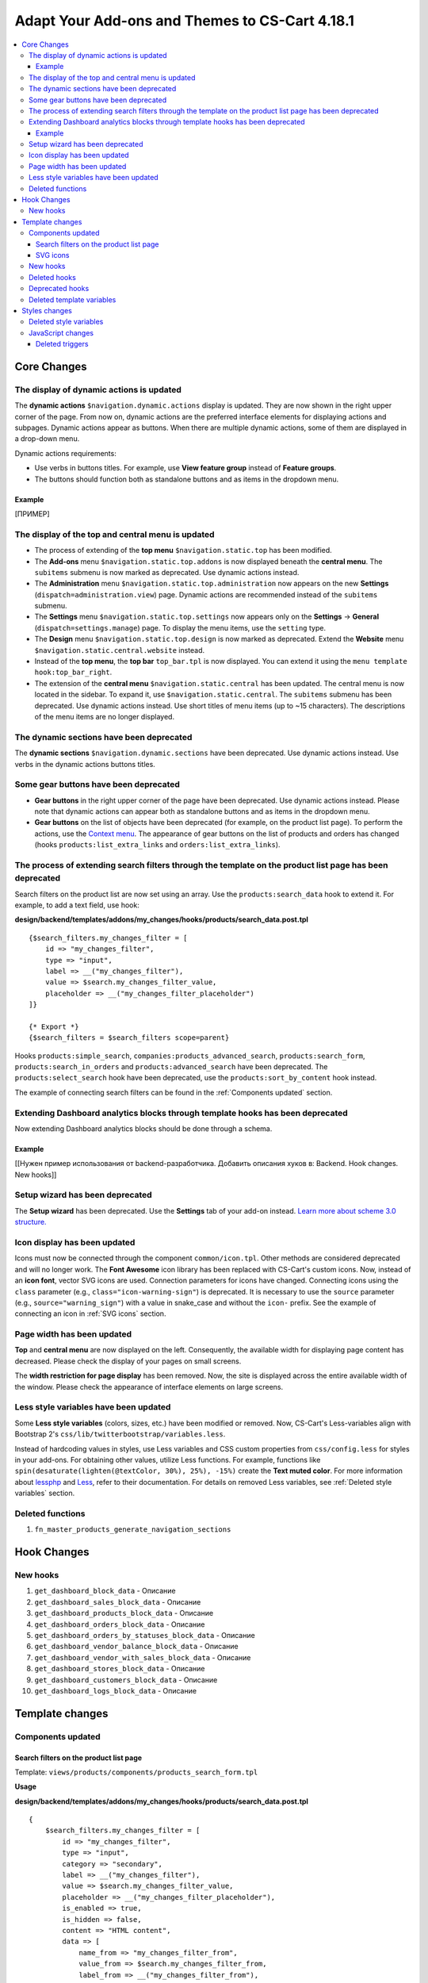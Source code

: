 ***********************************************
Adapt Your Add-ons and Themes to CS-Cart 4.18.1
***********************************************

.. contents::
    :backlinks: none
    :local:

============
Core Changes
============

-----------------------------------------
The display of dynamic actions is updated
-----------------------------------------

The **dynamic actions** ``$navigation.dynamic.actions`` display is updated. They are now shown in the right upper corner of the page. From now on, dynamic actions are the preferred interface elements for displaying actions and subpages. Dynamic actions appear as buttons. When there are multiple dynamic actions, some of them are displayed in a drop-down menu.

Dynamic actions requirements:

- Use verbs in buttons titles. For example, use **View feature group** instead of **Feature groups**. 
- The buttons should function both as standalone buttons and as items in the dropdown menu.

Example
-------

[ПРИМЕР]

--------------------------------------------------
The display of the top and central menu is updated
--------------------------------------------------

- The process of extending of the **top menu** ``$navigation.static.top`` has been modified. 

- The **Add-ons** menu ``$navigation.static.top.addons`` is now displayed beneath the **central menu**. The ``subitems`` submenu is now marked as deprecated. Use dynamic actions instead. 

- The **Administration** menu ``$navigation.static.top.administration`` now appears on the new **Settings** (``dispatch=administration.view``) page. Dynamic actions are recommended instead of the ``subitems`` submenu.

- The **Settings** menu ``$navigation.static.top.settings`` now appears only on the **Settings** → **General** (``dispatch=settings.manage``) page. To display the menu items, use the ``setting`` type. 

- The **Design** menu ``$navigation.static.top.design`` is now marked as deprecated. Extend the **Website** menu ``$navigation.static.central.website`` instead.

- Instead of the **top menu**, the **top bar** ``top_bar.tpl`` is now displayed. You can extend it using the ``menu template hook:top_bar_right``.

- The extension of the **central menu** ``$navigation.static.central`` has been updated. The central menu is now located in the sidebar. To expand it, use ``$navigation.static.central``. The ``subitems`` submenu has been deprecated. Use dynamic actions instead. Use short titles of menu items (up to ~15 characters). The descriptions of the menu items are no longer displayed.

-----------------------------------------
The dynamic sections have been deprecated
-----------------------------------------

The **dynamic sections** ``$navigation.dynamic.sections`` have been deprecated. Use dynamic actions instead. Use verbs in the dynamic actions buttons titles. 

--------------------------------------
Some gear buttons have been deprecated
--------------------------------------

- **Gear buttons** in the right upper corner of the page have been deprecated. Use dynamic actions instead. Please note that dynamic actions can appear both as standalone buttons and as items in the dropdown menu.

- **Gear buttons** on the list of objects have been deprecated (for example, on the product list page). To perform the actions, use the `Context menu <https://docs.cs-cart.com/latest/developer_guide/core/context_menu/index.html>`_. The appearance of gear buttons on the list of products and orders has changed (hooks ``products:list_extra_links`` and ``orders:list_extra_links``).

---------------------------------------------------------------------------------------------------------
The process of extending search filters through the template on the product list page has been deprecated
---------------------------------------------------------------------------------------------------------

Search filters on the product list are now set using an array. Use the ``products:search_data`` hook to extend it. For example, to add a text field, use hook:


**design/backend/templates/addons/my_changes/hooks/products/search_data.post.tpl**
::

        {$search_filters.my_changes_filter = [
            id => "my_changes_filter",
            type => "input",
            label => __("my_changes_filter"),
            value => $search.my_changes_filter_value,
            placeholder => __("my_changes_filter_placeholder")
        ]}

        {* Export *}
        {$search_filters = $search_filters scope=parent}


Hooks ``products:simple_search``, ``companies:products_advanced_search``, ``products:search_form``, ``products:search_in_orders`` and ``products:advanced_search`` have been deprecated. The ``products:select_search`` hook have been deprecated, use the ``products:sort_by_content`` hook instead. 

The example of connecting search filters can be found in the :ref:`Components updated` section. 

-------------------------------------------------------------------------------
Extending Dashboard analytics blocks through template hooks has been deprecated
-------------------------------------------------------------------------------

Now extending Dashboard analytics blocks should be done through a schema.

Example
-------

[[Нужен пример использования от backend-разработчика. Добавить описания хуков в: Backend. Hook changes. New hooks]]

--------------------------------
Setup wizard has been deprecated
--------------------------------

The **Setup wizard** has been deprecated. Use the **Settings** tab of your add-on instead. `Learn more about scheme 3.0 structure. <https://docs.cs-cart.com/latest/developer_guide/addons/scheme/scheme3.0_structure.html>`__

-----------------------------
Icon display has been updated
-----------------------------

Icons must now be connected through the component ``common/icon.tpl``. Other methods are considered deprecated and will no longer work. The **Font Awesome** icon library has been replaced with CS-Cart's custom icons. Now, instead of an **icon font**, vector SVG icons are used. Connection parameters for icons have changed. Connecting icons using the ``class`` parameter (e.g., ``class="icon-warning-sign"``) is deprecated. It is necessary to use the ``source`` parameter (e.g., ``source="warning_sign"``) with a value in snake_case and without the ``icon-`` prefix. See the example of connecting an icon in :ref:`SVG icons` section.

---------------------------
Page width has been updated
---------------------------

**Top** and **central menu** are now displayed on the left. Consequently, the available width for displaying page content has decreased. Please check the display of your pages on small screens.

The **width restriction for page display** has been removed. Now, the site is displayed across the entire available width of the window. Please check the appearance of interface elements on large screens.

--------------------------------------
Less style variables have been updated
--------------------------------------

Some **Less style variables** (colors, sizes, etc.) have been modified or removed. Now, CS-Cart's Less-variables align with Bootstrap 2's ``css/lib/twitterbootstrap/variables.less``.

Instead of hardcoding values in styles, use Less variables and CSS custom properties from ``css/config.less`` for styles in your add-ons. For obtaining other values, utilize Less functions. For example, functions like ``spin(desaturate(lighten(@textColor, 30%), 25%), -15%)`` create the **Text muted color**. For more information about `lessphp <https://leafo.net/lessphp/docs/>`_ and `Less <https://lesscss.org/>`_, refer to their documentation. For details on removed Less variables, see :ref:`Deleted style variables` section.

-----------------
Deleted functions
-----------------

#. ``fn_master_products_generate_navigation_sections``

============
Hook Changes
============

---------
New hooks
---------

#. ``get_dashboard_block_data`` - Описание

#. ``get_dashboard_sales_block_data`` - Описание

#. ``get_dashboard_products_block_data`` - Описание

#. ``get_dashboard_orders_block_data`` - Описание

#. ``get_dashboard_orders_by_statuses_block_data`` - Описание

#. ``get_dashboard_vendor_balance_block_data`` - Описание

#.  ``get_dashboard_vendor_with_sales_block_data`` - Описание

#. ``get_dashboard_stores_block_data`` - Описание

#. ``get_dashboard_customers_block_data`` - Описание

#. ``get_dashboard_logs_block_data`` - Описание

================
Template changes
================

------------------
Components updated
------------------

.. _Components updated:

Search filters on the product list page
---------------------------------------

Template: ``views/products/components/products_search_form.tpl``

**Usage**


**design/backend/templates/addons/my_changes/hooks/products/search_data.post.tpl**

::

        {
            $search_filters.my_changes_filter = [
                id => "my_changes_filter",
                type => "input",
                category => "secondary",
                label => __("my_changes_filter"),
                value => $search.my_changes_filter_value,
                placeholder => __("my_changes_filter_placeholder"),
                is_enabled => true,
                is_hidden => false,
                content => "HTML content",
                data => [
                    name_from => "my_changes_filter_from",
                    value_from => $search.my_changes_filter_from,
                    label_from => __("my_changes_filter_from"),
                    name_to => "my_changes_filter_to",
                    value_to => $search.my_changes_filter_to,
                    label_to => __("my_changes_filter_to")
                ],
                nested_data => [
                    my_changes_filter_param => [
                        key => "my_changes_filter_param",
                        label => __("my_changes_filter_param"),
                        value => true,
                        is_checked => ($search.my_changes_filter_param === "YesNo::YES" | enum)
                    ]
                ]
            ]
        }

        {
            * Export *
        } {
            $search_filters = $search_filters scope = parent
        }


where:


.. list-table::
    :header-rows: 1
    :stub-columns: 1
    :widths: 10 10 30

    *   -   Parameter
        -   Type
        -   Description or values
    *   -   id
        -   String
        -   Search filter ID.
    *   -   type
        -   Enum
        -   | *Optional*. Search filter type.
            |
            | ``input`` (default)            
            | ``range``
            | ``radio``
            | ``checkbox``
            | ``dropdown``
            | ``popup``
    *   -   category
        -   Enum
        -   | *Optional*. Display the search filter in the **Add filter** menu or display it always.
            |
            | ``secondary`` (default)
            | ``primary``
    *   -   label
        -   String
        -   Search filter label.
    *   -   value
        -   String
        -   *Optional*. Search filter value.
    *   -   placeholder
        -   String
        -   *Optional*. Search filter placeholder.
    *   -   is_enabled
        -   Boolean
        -   A boolean value to determine whether the search filter should be render or not.
    *   -   is_hidden
        -   Boolean
        -   *Optional*. A boolean value to determine whether the search filter should be display or not. In this case, the render will be executed.
    *   -   content
        -   String
        -   *Optional*. HTML content for ``dropdown`` and ``popup`` types, or ``hidden`` props.
    *   -   data
        -   String
        -   *Optional*. Required for the ``range`` type. Use ``name_from``, ``value_from``, ``label_from``, ``name_to``, ``value_to``, or ``label_to`` props for name attribute, value, and label for "From" and "To" fields.
    *   -   nested_data
        -   String
        -   *Optional*. Required for the ``checkbox`` and ``radio`` types. Use ``key``, ``label``, ``value``, and ``is_checked`` props for ID, label, value and checked attribute.



**Examples of extensions**

- input: ``addons/tags/hooks/products/search_data.post.tpl``
- range ``addons/bestsellers/hooks/products/search_data.post.tpl``
- dropdown: ``addons/ebay/hooks/products/search_data.post.tpl``
- popup ``addons/product_variations/hooks/products/search_data.post.tpl``

Example of an array of product search filters: ``views/products/components/products_search_form.tpl``

.. _SVG icons:

SVG icons
---------

Template: ``common/icon.tpl``

**Usage**


::

        {
            include_ext file = "common/icon.tpl"
            source = "warning_sign"
            tone = "warning"
            color = "#f00"
            accessibility_label = "No user"
            show_icon = $is_show_user_require_warning_icon
            class = "user-require-warning"
            id = "user_warning_icon"
            data = [
                "data-ca-param-1" => "value_1",
                "data-ca-param-2" => "value_2"
            ]
        }



where:


.. list-table::
    :header-rows: 1
    :stub-columns: 1
    :widths: 10 10 30

    *   -   Parameter
        -   Type
        -   Description or values
    *   -   source
        -   String
        -   The SVG contents (icon name (``warning_sign``), icon path (**addons/my_changes/icons/my_icon.svg**) or ``<svg>...</svg>`` source) to display in the icon (icons should fit in a 20 × 20 pixel viewBox). Use snake_case without the ``icon-`` prefix. The available icons can be viewed in the **design/backend/template/icons/** directory. You can connect custom icons by specifying the icon path.
    *   -   tone
        -   Enum
        -   | *Optional*
            | ``base``           
            | ``muted``
            | ``error``
            | ``interactive``
            | ``info``
            | ``success``
            | ``primary``
            | ``text_warning``
            | ``text_error``
            | ``text_info``
            | ``text_success``
    *   -   accessibility_label
        -   String
        -   *Optional*. Descriptive text to be read to screenreaders.
    *   -   color
        -   String
        -   *Optional*. The ``fill`` attribute of the ``<svg>`` tag for setting a custom icon color.
    *   -   show_icon
        -   Boolean
        -   *Optional*. A boolean value that determines whether the icon should be displayed.
    *   -   class
        -   String
        -   *Optional*. CSS class of an icon.
    *   -   id
        -   String
        -   A unique icon ID. 
    *   -   data
        -   Array
        -   An array of HTML attributes of the icon.
    *   -   render
        -   Enum
        -   | Render the icon as an inline ``<svg>`` tag or connect as an external ``<img src="...">`` image.
            |
            | ``inline`` (default)
            | ``img_data``


**Deprecated parameters**

.. list-table::
    :header-rows: 1
    :stub-columns: 1
    :widths: 10 10 30
    
    *   -   Parameter
        -   Type
        -   Description or values
    *   -   title
        -   String
        -   *Deprecated. Optional.* A hint for the icon. Now it is recommended to set the hints at a higher level. For example, to set suggestions for buttons containing such icons. For accessibility, use ``accessibility_label``.
    *   -   icon_text
        -   String
        -   *Deprecated. Optional.* The text for the icon. Use ``accessibility_label`` for accessibility.



**Using custom icons**

To display a custom icon, pass the path of the SVG icon to the ``source`` parameter. For example:

::

  {include_ext file="common/icon.tpl" source="addons/my_changes/icons/my_icon.svg"}


where:

**design/backend/templates/addons/my_changes/icons/my_icon.svg**
::

  <svg viewBox="0 0 20 20" xmlns="http://www.w3.org/2000/svg"><path d="m0 0h20v20h-20z"/></svg>


SVG icons should fit in a 20x20 pixel viewBox.

---------
New hooks
---------

#. ``index:head``
#. ``menu:top_bar_right``

-------------
Deleted hooks
-------------

#. ``index:analytics_data``: use ``dashboard/blocks`` schema instead.

----------------
Deprecated hooks
----------------

#.  ``products:action_buttons``: use ``products:search_data`` instead.
#.  ``products:simple_search``: use ``products:search_data`` instead.
#.  ``companies:products_advanced_search``: use ``products:search_data`` instead.
#.  ``products:search_form``: use ``products:search_data`` instead.
#.  ``products:search_in_orders``: use ``products:search_data`` instead.
#.  ``products:advanced_search``: use ``products:search_data`` instead.
#.  ``products:select_search``: use ``products:sort_by_content`` instead.

--------------------------
Deleted template variables
--------------------------

#.  addons ``vendor_data_premoderation``: ``vendor_data_premoderation``
#.  addons ``vendor_plans``: ``plan_usage`` and ``plan_data``

==============
Styles changes
==============

.. _Deleted style variables:

-----------------------
Deleted style variables
-----------------------

#. ``@wide-width``: use ``var(--content-width)`` instead.
#. ``@mainSidebarWidth``: use ``var(--sidebar-width)`` instead.
#. ``@mainSidebarThinWidth``: use ``50px`` instead.
#. ``@headerOffset``: use ``89px`` instead.
#. ``@textMutedColor``: use ``spin(desaturate(lighten(@textColor, 30%), 25%), -15%)`` instead.
#. ``@mainSidebarBackgroundColor``: use ``#333940`` instead.
#. ``@topPanelBackground``: use ``#f9f9f9`` instead.
#. ``@topPanelTextColorLight``: use ``#daedf7`` instead.
#. ``@topPanelDropdownBackgroundColor``: use ``#4c6b8a`` instead.
#. ``@topPanelDropdownTextColor``: use ``#272b31`` instead.
#. ``@brandFontColor``: use ``#fff`` instead.
#. ``@brandFontWeight``: use ``500`` instead.
#. ``@topPanelMenuBackgroundStart``: use ``@mainColor`` instead.
#. ``@topPanelMenuBackgroundEnd``: use ``@mainColor`` instead.
#. ``@topPanelMenuBackgroundHoverStart``: use ``@mainColor`` instead.
#. ``@topPanelMenuBackgroundHoverEnd``: use ``@mainColor`` instead.
#. ``@topPanelMenuBackgroundActiveStart``: use ``@mainColor`` instead.
#. ``@topPanelMenuBackgroundActiveEnd``: use ``@mainColor`` instead.
#. ``@topPanelMenuBackgroundDisabled``: use ``@gray`` instead.
#. ``@topPanelMenuCaret``: use ``#fff`` instead.
#. ``@topPanelMenuDividerLeft``: use ``transparent`` instead.
#. ``@topPanelMenuDividerRight``: use ``transparent`` instead.
#. ``@topPanelBoxShadow``: use ``0 1px 4px rgba(0,0,0,0.1)`` instead.
#. ``@successColor``: use ``@btnSuccessBackground`` instead.
#. ``@mutedBackground``: use ``#f7f7f9`` instead.
#. ``@mutedBorder`` use ``#e1e1e8`` instead.
#. ``@btnPrimaryText``: use ``#daedf7`` instead.
#. ``@btnPrimaryBackgroundBorder``: use ``@btnPrimaryBackground`` instead.
#. ``@successButton``: use ``@btnSuccessBackground`` instead.
#. ``@textButtonColor``: use ``@btnPrimaryBackground`` instead.
#. ``@textButtonCaretColor``: use ``#1010107b`` instead.
#. ``@tabsBackgroundColor``: use ``#f4f3f3`` instead.
#. ``@tabsActiveBackgroundColor``: use ``@mainColor`` instead.
#. ``@extraIconsSprite``: use ``url(../media/images/exicons.png)`` instead.
#. ``@extraIconsSpriteWhite``: use ``url(../media/images/exicons_white.png)`` instead.
#. ``@zIndexPopup``: use ``1500`` instead.

------------------
JavaScript changes
------------------

Deleted triggers
----------------

#. ``ce.notifications_center.mobile_enabled``
#. ``ce.notifications_center.notifications_mark_reload``
